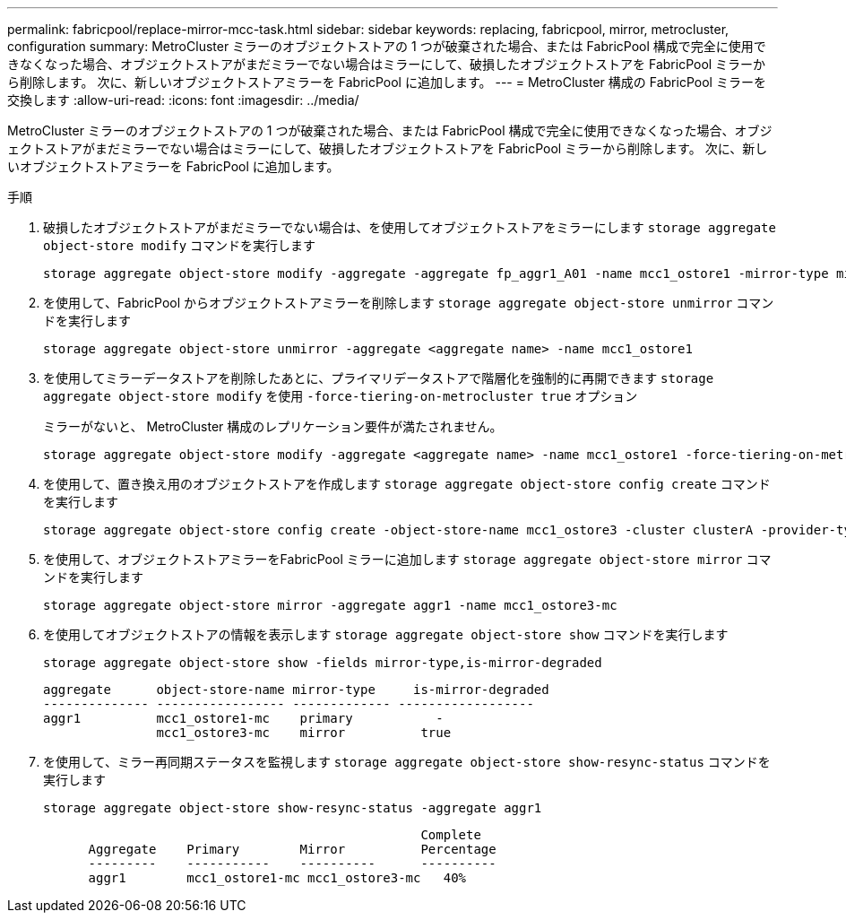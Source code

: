 ---
permalink: fabricpool/replace-mirror-mcc-task.html 
sidebar: sidebar 
keywords: replacing, fabricpool, mirror, metrocluster, configuration 
summary: MetroCluster ミラーのオブジェクトストアの 1 つが破棄された場合、または FabricPool 構成で完全に使用できなくなった場合、オブジェクトストアがまだミラーでない場合はミラーにして、破損したオブジェクトストアを FabricPool ミラーから削除します。 次に、新しいオブジェクトストアミラーを FabricPool に追加します。 
---
= MetroCluster 構成の FabricPool ミラーを交換します
:allow-uri-read: 
:icons: font
:imagesdir: ../media/


[role="lead"]
MetroCluster ミラーのオブジェクトストアの 1 つが破棄された場合、または FabricPool 構成で完全に使用できなくなった場合、オブジェクトストアがまだミラーでない場合はミラーにして、破損したオブジェクトストアを FabricPool ミラーから削除します。 次に、新しいオブジェクトストアミラーを FabricPool に追加します。

.手順
. 破損したオブジェクトストアがまだミラーでない場合は、を使用してオブジェクトストアをミラーにします `storage aggregate object-store modify` コマンドを実行します
+
[listing]
----
storage aggregate object-store modify -aggregate -aggregate fp_aggr1_A01 -name mcc1_ostore1 -mirror-type mirror
----
. を使用して、FabricPool からオブジェクトストアミラーを削除します `storage aggregate object-store unmirror` コマンドを実行します
+
[listing]
----
storage aggregate object-store unmirror -aggregate <aggregate name> -name mcc1_ostore1
----
. を使用してミラーデータストアを削除したあとに、プライマリデータストアで階層化を強制的に再開できます `storage aggregate object-store modify` を使用 `-force-tiering-on-metrocluster true` オプション
+
ミラーがないと、 MetroCluster 構成のレプリケーション要件が満たされません。

+
[listing]
----
storage aggregate object-store modify -aggregate <aggregate name> -name mcc1_ostore1 -force-tiering-on-metrocluster true
----
. を使用して、置き換え用のオブジェクトストアを作成します `storage aggregate object-store config create` コマンドを実行します
+
[listing]
----
storage aggregate object-store config create -object-store-name mcc1_ostore3 -cluster clusterA -provider-type SGWS -server <SGWS-server-1> -container-name <SGWS-bucket-1> -access-key <key> -secret-password <password> -encrypt <true|false> -provider <provider-type> -is-ssl-enabled <true|false> ipspace <IPSpace>
----
. を使用して、オブジェクトストアミラーをFabricPool ミラーに追加します `storage aggregate object-store mirror` コマンドを実行します
+
[listing]
----
storage aggregate object-store mirror -aggregate aggr1 -name mcc1_ostore3-mc
----
. を使用してオブジェクトストアの情報を表示します `storage aggregate object-store show` コマンドを実行します
+
[listing]
----
storage aggregate object-store show -fields mirror-type,is-mirror-degraded
----
+
[listing]
----
aggregate      object-store-name mirror-type     is-mirror-degraded
-------------- ----------------- ------------- ------------------
aggr1          mcc1_ostore1-mc    primary           -
               mcc1_ostore3-mc    mirror          true
----
. を使用して、ミラー再同期ステータスを監視します `storage aggregate object-store show-resync-status` コマンドを実行します
+
[listing]
----
storage aggregate object-store show-resync-status -aggregate aggr1
----
+
[listing]
----
                                                  Complete
      Aggregate    Primary        Mirror          Percentage
      ---------    -----------    ----------      ----------
      aggr1        mcc1_ostore1-mc mcc1_ostore3-mc   40%
----

